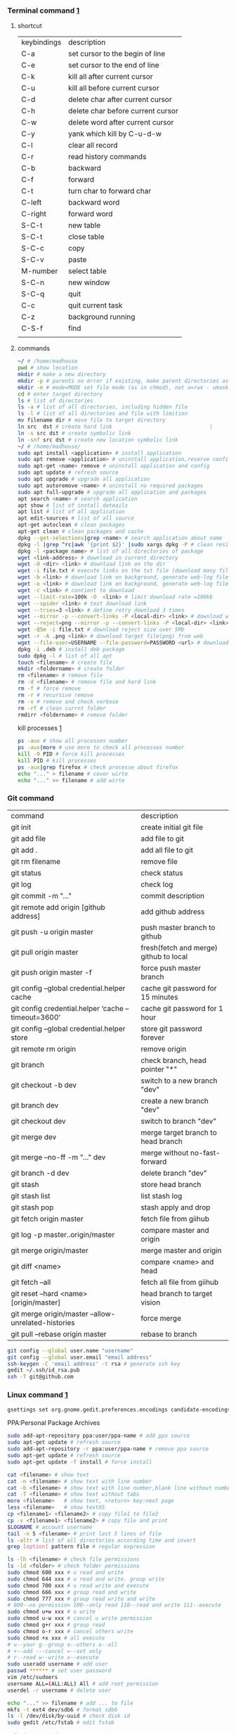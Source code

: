 *** Terminal command [[https://www.cnblogs.com/nucdy/p/5251659.html][1]]
**** shortcut
| keybindings | description                       |
| C-a         | set cursor to the begin of line   |
| C-e         | set cursor to the end of line     |
| C-k         | kill all after current cursor     |
| C-u         | kill all before current cursor    |
| C-d         | delete char after current cursor  |
| C-h         | delete char before current cursor |
| C-w         | delete word after current cursor  |
| C-y         | yank which kill by C-u\C-d\C-w    |
| C-l         | clear all record                  |
| C-r         | read history commands             |
| C-b         | backward                          |
| C-f         | forward                           |
| C-t         | turn char to forward char         |
| C-left      | backward word                     |
| C-right     | forward word                      |
| S-C-t       | new table                         |
| S-C-t       | close table                       |
| S-C-c       | copy                              |
| S-C-v       | paste                             |
| M-number    | select table                      |
| S-C-n       | new window                        |
| S-C-q       | quit                              |
| C-c         | quit current task                 |
| C-z         | background running                |
| C-S-f       | find                              |
|             |                                   |
**** commands
#+BEGIN_SRC bash
~/ # /home/madhouse
pwd # show location
mkdir # make a new directory
mkdir -p # parents no error if existing, make parent directories as needed
mkdir -m # mode=MODE set file mode (as in chmod), not a=rwx - umask
cd # enter target directory 
ls # list of directories
ls -a # list of all directories, including hidden file
ls -l # list of all directories and file with limition
mv filename dir # move file to target directory
ln src  dst # create hard link                               |
ln -s src dst # create symbolic link
ln -snf src dst # create new location symbolic link              
~/ # /home/madhouse/
sudo apt install <application> # install application
sudo apt remove <application> # uninstall application,reserve config
sudo apt-get <name> remove # uninstall application and config
sudo apt update # refresh source
sudo apt upgrade # upgrade all application
sudo apt autoremove <name> # uninstall no required packages
sudo apt full-upgrade # upgrade all application and packages
apt search <name> # search application
apt show # list of install deteails
apt list # list of all application
apt edit-sources # list of all source
apt-get autoclean # clean packages
apt-get clean # clean packages and cache
dpkg --get-selections|grep <name> # search application about name
dpkg -l |grep ^rc|awk '{print $2}' |sudo xargs dpkg -P # clean residual file
dpkg -l <package name> # list of all directories of package
wget <link-address> # download in current directory
wget -O <dir> <link> # download link on the dir
wget -i file.txt # execute links on the txt file (download many files)
wget -b <link> # download link on background, generate web-log file on current directory
wget -o <link> # download link on background, generate web-log file on current directory
wget -c <link> # contient to download
wget --limit-rate=100k -O  <link> # limit download rate =100kb
wget --spider <link> # test download link
wget --tries=3 <link> # define retry download 3 times
wget --mirror -p --convert-links -P <local-dir> <link> # download web all links and packages,and convert links to local directory
wget --reject=png --mirror -p --convert-links -P <local-dir> <link> # download reject target file(png)
wget -Q5m -i file.txt # download reject size over 5Mb
wget -r -A .png <link> # download target file(png) from web
wget --file-user=USERNAME --file-password=PASSWORD <url> # download from FTP
dpkg -i .deb # install deb package
sudo dpkg -l # list of all apt
touch <filename> # create file 
mkdir <foldername> # create folder
rm <filename> # remove file
rm -d <filename> # remove file and hard link
rm -f # force remove
rm -r # recursive remove
rm -v # remove and check verbose
rm -rf # clean currnt folder
rmdirr <foldername> # remove folder
#+END_SRC
kill processes [[http://www.cnblogs.com/anno-ymy/p/10517512.html][1]]
#+BEGIN_SRC bash
ps -aux # show all processes number
ps -aux|more # use more to check all processes number
kill -9 PID # force kill processes
kill PID # kill processes
ps -aux|grep firefox # check processe about firefox
echo "..." > filename # cover wirte
echo "..." >> filename # add wirte 
#+END_SRC
*** Git command
| command                                             | description                            |
| git init                                            | create initial git file                |
| git add file                                        | add file to git                        |
| git add .                                           | add all file to git                    |
| git rm filename                                     | remove file                            |
| git status                                          | check status                           |
| git log                                             | check log                              |
| git commit -m "..."                                 | commit description                     |
| git remote add origin [github address]              | add github address                     |
| git push -u origin master                           | push master branch to github           |
| git pull origin master                              | fresh(fetch and merge) github to local |
| git push origin master -f                           | force push master branch               |
| git config –global credential.helper cache          | cache git password for 15 minutes      |
| git config credential.helper ‘cache –timeout=3600’  | cache git password for 1 hour          |
| git config –global credential.helper store          | store git password forever             |
| git remote rm origin                                | remove origin                          |
| git branch                                          | check branch, head pointer "*"         |
| git checkout -b dev                                 | switch to a new branch "dev"           |
| git branch dev                                      | create a new branch "dev"              |
| git checkout dev                                    | switch to branch "dev"                 |
| git merge dev                                       | merge target branch to head branch     |
| git merge --no-ff -m "..." dev                      | merge without no-fast-forward          |
| git branch -d dev                                   | delete branch "dev"                    |
| git stash                                           | store head branch                      |
| git stash list                                      | list stash log                         |
| git stash pop                                       | stash apply and drop                   |
| git fetch origin master                             | fetch file from giihub                 |
| git log -p master..origin/master                    | compare master and origin              |
| git merge origin/master                             | merge master and origin                |
| git diff <name>                                     | compare <name> and head                |
| git fetch --all                                     | fetch all file from giihub             |
| git reset --hard <name> [origin/master]             | head branch to target vision           |
| git merge origin/master --allow-unrelated-histories | force merge                            |
| git pull --rebase origin master                     | rebase to branch                       |
#+BEGIN_SRC bash
git config --global user.name "username"
git config --global user.email "email address"
ssh-keygen -C 'email address' -t rsa # generate ssh key
gedit ~/.ssh/id_rsa.pub
ssh -T git@github.com
#+END_SRC
*** Linux command [[https://blog.csdn.net/qintaiwu/article/details/73384755][1]]
#+NAME: <TXT file Chinese messy code>
#+BEGIN_SRC bash
gsettings set org.gnome.gedit.preferences.encodings candidate-encodings "['GB18030', 'UTF-8', 'CURRENT', 'ISO-8859-15', 'UTF-16']"  #TXT file Chinese messy code
#+END_SRC
PPA:Personal Package Archives
#+BEGIN_SRC bash
sudo add-apt-repository ppa:user/ppa-name # add ppa source
sudo apt-get update # refresh source
sudo add-apt-repository -r ppa:user/ppa-name # remove ppa source
sudo apt-get update # refresh source
sudo apt-get update -f install # force install
#+END_SRC
#+BEGIN_SRC bash
cat <filename> # show text 
cat -n <filename> # show text with line number
cat -b <filename> # show text with line number,blank line without number
cat -T <filename> # show text without tabs
more <filename>   # show text, <return> key:next page
less <filename>   # show textXS
cp <filename1> <filename2> # copy file1 to file2
cp -v <filename1> <filename2> # copy file and print
$LOGNAME # account username
tail -n 5 <filename> # print last 5 lines of file
ls -altr # list of all directories according time and invert
grep [option] pattern file # regular expression
#+END_SRC
#+NAME: <file permission setup>
#+BEGIN_SRC bash
ls -lh <filename> # check file permissions
ls -ld <folder> # check folder permissions
sudo chmod 600 xxx # u read and write
sudo chmod 644 xxx # u read and write. group write
sudo chmod 700 xxx # u read write and execute
sudo chmod 666 xxx # group read and write
sudo chmod 777 xxx # group read write and write
# 000--no permission 100--only read 110--read and write 111--execute 
sudo chmod u+w xxx # u write
sudo chmod u-w xxx # cancel u write permission
sudo chmod g+r xxx # group read
sudo chmod o-r xxx # cancel others write
sudo chmod +x xxx # all execute
# u--your g--group o--others a--all
# +--add ---cancel =--set only
# r--read w--write x--execute
sudo useradd username # add user
passwd ****** # set user password
vim /etc/sudoers
username ALL=(ALL:ALL) All # add root permission
userdel -r username # delete user
#+END_SRC
#+BEGIN_SRC bash
echo "..." >> filename # add ... to file
mkfs -t ext4 dev/sdb6 # format sdb6
ls -l /dev/disk/by-uuid # check disk id 
sudo gedit /etc/fstab # edit fstab
#+END_SRC
#+BEGIN_SRC bash
w # view current user
who # view current user
whoami # view user
lastog # view all user
lastlog|last -n 15 # view last 15 user logs
#+END_SRC
ufw: uncomplicated firewall
#+BEGIN_SRC bash
sudo ufw status # check firewall status
Status: inactive # unwork
sudo ufw version # check firwell version
sudo ufw enable # enable firwell
sudo ufw default deny # enable firewal and deny all input port
sudo ufw disable # disable firwell
sudo ufw allow|deny [service]/[port] # enable/disable service
sudo ufw allow smtp # enable port 25/tcp, smtp service
sudo ufw allow 22/tcp # enable port 22/tcp, ssh service
sudo ufw allow 53 # enable port 53, tcp/udp
sudo ufw allow from 192.168.1.100 # allow ip 192.168.1.100 connect
sudo ufw delete allow from 192.168.254.254 
# delete rule about 192.168.254.254
sudo ufw deny smtp # disable smtp service
sudo ufw delete allow smtp # delete firwell rule about smtp service
sudo ufw delete allow|deny 20 # delete firwell rule about 20 port 
sudo ufw allow proto udp 192.168.0.1 prot 53 to 192.168.0.2 port 25
# allow remote 192.168.0.1 port 53 udp packet access local 192.168.0.2 port 25 
sudo ufw logging on|off # turn on/off firwell log
sudo ufw default allow #  enable firewall mostly open all input port
sudo ufw status numbered # cleck firewall rule
vim /etc/ufw/ufw.conf # firewall confiration file
#+END_SRC
ubuntu iptables [[https://www.cnblogs.com/davidwang456/p/3540837.html][{iptables destription}]] 
#+BEGIN_SRC bash
iptables -P INPUT DROP # drop all input packet
iptables -P FORWARD DROP # drop all forward packet (mostly nat)
iptables -P OUTPUT DROP # drop all output packet
iptables -L -n # check all input, forward and output, -line-number
sevrice iptables save # save iptables setting
iptables-save # save iptables setting
iptables-restore # restore iptables setting
iptables -A INPUT -p tcp --dport 22 j ACCEPT 
# append rule accept download tcp packet from port 22
iptables -A OUTPUT -p tcp --sport 22 i ACCEPT
# append rule accept sent tcp packet from port 22 
iptables -A INPUT -p tcp -s 192.168.1.2 -j DROP
# append rule drop tcp packet from 192.168.1.2 
iptables -A INPUT -p udp --dport 60002 -j ACCEPT
# append rule accept udp packet to port 60002
iptables -D INPUT 2 # delete input line number 2
sudo iptables-save > /etc/iptables.up.rules 
# save firewall rule to iptables.up.rules
vim /etc/network/interfaces
   auto eth0
   iface eht0 inet dhcp
   pre-up iptables-restore < /etc/iptables.up.rules # load rule from iptables.up.rules
   post-down iptables-save > /etc/iptables.up.rules # save rule before restore system
#+END_SRC
*** Hotkey
| keybinding | description                               |
| C-d        | exit bash                                 |
| Pstrc      | Save a screenshot to Pictures             |
| S-Pstrc    | Save a screenshot of an area to Pictures  |
| M-Pstrc    | Save a screenshot of a window to Pictures |
| C-Pstrc    | copy a screenshot to clipboard            |
| S-C-Pstrc  | copy a screenshot of an area to clipboard |
*** Applications
**** BaiduPCS-Go [[https://github.com/iikira/BaiduPCS-Go#linux--macos][iikira]]
#+BEGIN_SRC bash
## add go path; install baidupcs-go
wget https://dl.google.com/go/go1.10.2.linux-amd64.tar.gz # download packages from github
sudo tar -c /usr/local -zxvf go1.10.2.linux-amd64.tar.gz # unzip packages
vim ~/.bashrc
export GOPATH=$HOME/go # address gp path
# export PATH=$PATH:/usr/local/go/bin:$GOPATH/bin
source ~/.bashrc # execute config file
sudo apt install golang # install golanguage
go get -u -v github.com/iikira/BaiduPCS-Go # go direct install badiupcs-go from github
sudo ln -s ~/go/bin/BaiduPCS-Go baidupcs #  create link(baidupcs) for BaiduPCS
baidupcs # run Baidupcs-Go
login # login
logout # logout
loglist # account list
who # current account
su <uid> # switch account
quota # show storage capacity
cd <dir> # enter <dir>
cd <dir> -l # enter <dir> and list subdirectory
cd .. # enter parent directory
cd / # enter root directory
pwd  # show current directory
ls -asc # show fiie ascending order
ls -desc # show file descending order
ls -time # show file according time
ls -name # show file according name
ls -size # show file according size
config set -savedir ~/Downloads # set download location
search <name> # search file about <name>
d <filename1> <filename2> # download
  --test          test download link
  --ow            overwrite
  --status        check status
  --save          save
  --saveto value  save to 
  -x              add execute permission
  --share         share links
  --locate        links download
  -p value        threads
upload <local-dir> <remote-dir> #upload
share l # share
offlinedl add <link1> <link2> # offline downloadXS
#+END_SRC
**** Goldendict 
[[http://blog.sina.com.cn/s/blog_933b54980102x6hr.html][Reference]]
**** iproute2 
[[https://www.jianshu.com/p/d129238d3853][iproute2 from jianshu]]
#+BEGIN_SRC bash
ip add # show ip 
ip link show # show ip
ip route show # show route
ip -s link # show all links
#+END_SRC
**** openssh-server ssh and mosh tutorial [[https://www.linuxidc.com/Linux/2014-06/103008.htm][1]] [[https://blog.csdn.net/u013452337/article/details/80847113][2]]
#+BEGIN_SRC bash
ps -e|grep ssh # ssh-agent and sshd
sudo /etc/init.d/ssh start # start ssh server
pidof sshd
ssh username@hosrname # root client login
ssh -p 2222 username@hosrname # port 2222 login
ssh [-l login_name] [-p port] [user@hostname] # general format
ssh -l login_name hostname # user login
ssh login_name@hostname # user login
#+END_SRC
#+NAME: transform files
#+BEGIN_SRC bash
scp /path/filename username@servername:/path/
# upload file
scp username@servername:/path/filename /var/www/local_dir
#download file
scp username@servername:/var/www/remote_dir(remote) /var/www/local_dir(local)
# download directory
scp -r local_dir username@servername:remote_dir
# upload directory
#+END_SRC
[[https://www.cnblogs.com/joshua317/articles/4740881.html][Talk is cheap, Show me the code]]
#+BEGIN_SRC bash
vim /etc/ssh/sshd_config
#Port 22
Port 12333
#PermitRootLogin yes
Permitrootlogin no
service sshd restart
~/.ssh/known_hosts # RSA public
/etc/ssh/ssh_known_hosts # server RSA public
ssh-keygen
cd ~/.ssh/
ssh-copy-id username@servername
vim /etc/ssh/sshd_config
->RSAAuthentication yes
->PubkeyAuthentication yes
->AuthorizedKeysFile .ssh/authorized_keys
ssh user@host 'mkdir -p .ssh && cat >> .ssh/authorized_keys' < ~/.ssh/id_rsa.pub
#+END_SRC
[[https://blog.csdn.net/weiwei_pig/article/details/50954334][can't used root account login ssh server -permission denied, please try again]]
#+NAME:
**** mosh
mosh connect on a udp port between 60000 and 61000
#+BEGIN_SRC bash
sudo iptables -A INPUT -p udp --dport 60002 -j ACCEPT # server
mosh -p 60002 username@servername # login
sudo apt install mosh
mosh login_name@hostname # login
#+END_SRC
**** gdb [[https://www.cnblogs.com/chenmingjun/p/8280889.html][1]]
#+BEGIN_SRC bash
gcc -o test test.c -g
g++ hello.c -o hello
#+END_SRC
**** make [[https://blog.csdn.net/qq_35451572/article/details/81092902][1]] 

**** Qt [[https://www.jianshu.com/p/a21d32c5e789][1]]
#+BEGIN_SRC 
apt install libgl1-mesa-dev
#+END_SRC
**** Vim
#+BEGIN_SRC bash
wq # write and quit
wq! # force write and quit
w <filename> # save with name
i # insert on current cursor
a # insert on next line
o # insert on a new line
set nu # show line number
<number> # turn to line #
/name # search ->n next
?name # search ->n next
q! # quit without save
#+END_SRC
| command | description                     |
| C-b     | pageup                          |
| C-f     | pageon                          |
| C-d     | turn up half a page             |
| C-u     | turn on half a page             |
| 0       | begin of text                   |
| G       | end of text                     |
| $       | end of line                     |
| ^       | begin of line                   |
| w       | next begin of word              |
| e       | next end of word                |
| b       | backward word                   |
| #l      | turn to char #                  |
| x       | delete                          |
| #x      | delete # chars                  |
| X       | backspace                       |
| #X      | backspace # chars               |
| dd      | delete current line             |
| #dd     | delete # line                   |
| yw      | copy to buffer                  |
| #yw     | copy # words to buffer          |
| yy      | copy line to buffer             |
| #yy     | copy # lines to buffer          |
| p       | paste                           |
| r       | replace                         |
| R       | replace continuously            |
| u       | undone                          |
| cw      | delete word                     |
| c#w     | delete # words                  |
| #G      | turn to line #                  |
| C-g     | current line number             |
| #       | search word like current cursor |
**** RIME [[https://www.cnblogs.com/BlackStorm/p/Install-IBUS-RIME-Input-Method-On-Ubuntu-16-04-LTS.html][1]] [[http://zhizhi.betahouse.us/2018/10/17/rime-setup/][2]] [[https://www.jianshu.com/p/cffc0ea094a7][3]] 
#+BEGIN_SRC bash
sudo apt install ibus-rime
sudo apt install librime-data-pinyin-simp
sudo apt-get install librime-data-double-pinyin
cd ~/.config/ibus/rime
vim default.custom.yaml
"menu/page_size": 7
#+END_SRC
**** Arm [[https://blog.csdn.net/qq_33475105/article/details/81489792][1]]
**** minicom [[https://blog.csdn.net/qq_38880380/article/details/77662637][1]]
#+BEGIN_SRC bash
sudo apt install minicom
sudo minicom -s # setup
sudo minicom # running
#+END_SRC
**** SAPGUI [[https://blogs.sap.com/2015/07/04/sap-gui-for-java-installation-and-configuration/][1]] [[https://www.icloud.com/#iclouddrive/0Kwlf84ytOdz5PLbfxg8eWZZQ][JAVA 750]] [[https://wenku.baidu.com/view/1e730049360cba1aa811da9a.html][3]]
[[https://wi-labor.informatik.hs-fulda.de/download/SAP%2520GUI/7.40/Java%2520740-10/][SAP DUI 7.40 Java]]
[[https://wi-labor.informatik.hs-fulda.de/][wi-labor]]
[[https://blog.csdn.net/budaha/article/details/51479414][SAP GUI JAVA Configration]]
#+BEGIN_SRC bash
cd /opt/SAPClients/SAPGUI/bin/
./guistart conn=/H/ip-address/S/3200 # login
cd /opt/SAPClients/SAPGUI7.40rev10/bin 
./guilogon # logon
#+END_SRC
conn=/H/192.168.3.51/S3200
**** EdrawMax [[https://www.edrawsoft.com/download-edrawmax-linux.php][1]]
#+BEGIN_SRC bash
tar -zxvf edrawmax-9-amd64.tar.gz
chmod +x EdrawMax
sudo ./EdrawMax
cd /usr/local/bin
sudo ln -s ~/Downloads/edrawmax-9-amd64/EdrawMax edrawmax
#+END_SRC
**** Emacs [[https://www.cnblogs.com/qlwy/archive/2012/06/15/2551034.html][1]]
| keybindings | description                     |
| C-c C-x C-v | show figure                     |
| C-x C-c     | exit                            |
| C-x C-w     | save as                         |
| C-x C-v     | exit buffer and open new buffer |
| C-x i       | insert file                     |
| C-x b       | switch buffer                   |
| C-x C-b     | buffer list                     |
| C-c C-z     | stop shell process              |
| C-x 2       | left and right windows          |
| C-x 3       | up and down windows             |
| C-x 0       | exit current window             |
| C-x o       | switch windows                  |
| C-x 1       | exit others windows             |
| C-x 5 2     | new window                      |
| C-x 5 f     | new window and open file        |
| C-a         | begin of current line           |
| C-e         | end of current line             |
| C-v         | pageup                          |
| M-v         | pageon                          |
| M-<         | begin of text                   |
| M->         | end of text                     |  
#+CAPTION: Pictures link
#+ATTR.*: :width 100
#+ATTR_foo: :width 600px
#+ATTR_ORG: :width 300px
#+AttR_LATEX: :width 200
#+ATTR_HTML: :width 350 or #+ATTR_HTML: :width 100%
#+BEGIN_SRC elisp
(setq org-image-actual-width nil)
(setq org-image-actual-width '(400))
#+END_SRC    
**** samba 
[[https://blog.csdn.net/qq_16551373/article/details/78171475][share files between windows and ubuntu]]
[[https://www.cnblogs.com/snoopys/p/6118488.html][simple tutorial]]
#+BEGIN_SRC bash
sudo apt install samba samba-common
sudo cp /etc/samba/smb.conf /etc/samba/smb.conf.bak # backup current config file
vim /etc/samba/smb.conf # configuration file
    security = user # account login

    security = user 
    map to guest = bad user # guest login
[share]
   comment = my share directory
   path = /home/madhouse/share # add share files
   available =yes
   browseable = yes # directory browseable premission
   writable = yes
   guest ok = yes
   public = yes
sudo useradd smbuser
sudo smbpasswd -a smbuser
sudo service smbd restart # restart samba service
sudo /etc/init.d/smbd restart # restart samba service
service smbd status # check status
service iptables stop # turn off SElinux
vim /etc/selinux/config
   SELINUX=enforcing-->set SELINUX=disabled # turn off forever
setenforce 0 # turn off 
#+END_SRC
windows browser login: file://10.0.12.172/share
smbclient login: smbclient //10.0.12.172/share/
                 smbclient -L //10.0.12.172
connect to server: smb://10.0.12.172/share/
windows explorer: \\10.0.12.172
win-r: \\10.0.12.172
**** MPD[Music Player Daemon]
[[http://blog.topspeedsnail.com/archives/7504][ubuntu install and configure MPD]]
#+BEGIN_SRC bash
sudo apt install mpd 
sudo systemctl start mpd
#+END_SRC
**** pandoc
[[https://www.jianshu.com/p/6ba04f669d0b][install and configure pandoc]]
**** Matlab
[[https://www.cnblogs.com/Amedeo/archive/2018/06/03/9129925.html#_label0][install matlab2016b on ubuntu18]]
[[https://blog.csdn.net/minione_2016/article/details/53313271][ubuntu16.04 install matlab2016b]]
#+BEGIN_SRC bash
cd ~
sudo mkdir matlab
sudo mount -t auto -o loop Linux/R2016b_glnxa64_dvd1.iso matlab/
# sudo mount -o loop Linux/R2016b_glnxa64_dvd1.iso matlab/
sudo matlab/install 
sudo mount -t auto -o loop Linux/R2016b_glnxa64_dvd2.iso matlab/ 
sudo umount matlab/
sudo cp Matlab_R2016b_Linux64_Crack/R2016b/bin/glnxa64/* /usr/local/MATLAB/R2016b/bin/glnxa64
sudo /usr/local/MATLAB/R2016b/bin/matlab
sudo vim /usr/share/applications/Matlab2016b.desktop
[Desktop Entry]
Categories=Development;Matlab;
Comment[zh_CN]=Matlab: The Language of Technical Computing
Comment=Matlab: The Language of Technical Computing
Exec=sh /usr/local/MATLAB/R2016b/bin/matlab -desktop
GenericName[zh_CN]=Matlab2016b
GenericName=Matlab2016b
Icon=/usr/local/MATLAB/R2016b/toolbox/sl3d/mainpage/matlab_logo.gif
Mimetype=
Name[zh_CN]=MATLAB
Name=MATLAB
Path=
StartupNotify=true
Terminal=false
Type=Application
sudo chmod 777 ~/.matlab -R 
sudo vim ~/.zshrc
export PATH=/usr/local/MATLAB/R2016b/bin:$PATH
source ~/.zshrc
#+END_SRC
**** R
#+BEGIN_SRC bash
sudo apt install r-base
R
#+END_SRC
**** redshift
#+BEGIN_SRC bash
sudo apt install redshift
#+END_SRC
**** 7zip 
#+BEGIN_SRC bash
sudo apt install p7zip
p7zip -d filename
#+END_SRC
**** w3m
[[https://www.cnblogs.com/l137/p/3405967.html][emacs w3m]]
[[https://www.linuxidc.com/Linux/2014-02/97078.htm][w3m]]
*** Linux Customize
**** turn CapsLock to Left Ctrl [[https://www.cnblogs.com/ethan87/p/10219093.html][1]]
#+BEGIN_SRC bash
sudo vim /usr/share/X11/xkb/keycodes/evdev
CAPS=37;
LCTL=66;
#+END_SRC
**** ubuntu HDMI monitor [[https://blog.csdn.net/tianmaxingkong_/article/details/50570538][1]] [[https://forum.ubuntu.org.cn/viewtopic.php?t=486885][2]]
#+BEGIN_SRC bash
xrandr # check connecting device
xrandr --output HDMI-0 --same-as eDP-1 --auto # clone
xrandr --output VGA-0 --same-as LVDS --mode 1280x1024 # set display resolution
xrandr --output VGA-0 --right-of LVDS --auto # right display
xrandr --output VGA-0 --off # turn off monitor
xrandr --output VGA-0 --auto --output LVDS --off # turn on VGA, turn off LVDS
#+END_SRC
**** Internal network penetration
[[https://blog.csdn.net/weixin_36562804/article/details/81737521][VPS + ssh reverse proxy + autossh 1]] [[https://blog.csdn.net/asahinokawa/article/details/85480803][2]] [[https://blog.csdn.net/dy200811/article/details/52847543][3]] [[http://arondight.me/2016/02/17/%25E4%25BD%25BF%25E7%2594%25A8SSH%25E5%258F%258D%25E5%2590%2591%25E9%259A%25A7%25E9%2581%2593%25E8%25BF%259B%25E8%25A1%258C%25E5%2586%2585%25E7%25BD%2591%25E7%25A9%25BF%25E9%2580%258F/][4]]
#+BEGIN_SRC bash
ssh -fCNR # Reverse proxy ssh
# f-> background execute, C-> allow compress date, N-> don't execute remote control, R-> reverse
ssh -fCNL # proxy ssh
ps aux| grep ssh # check all ssh connect
vim /etc/rc.d/rc.loacl
#+END_SRC
[[https://blog.csdn.net/sethqqq/article/details/77033154][Ngrok + ssh connect server 1]] [[https://blog.csdn.net/qq_33404395/article/details/80788233][2]] [[https://www.sunnyos.com/article-show-67.html][3]]
#+BEGIN_SRC bash
ssh -p port username@free.idcfengye.com # tcp login
killall sunny 
sleep 1
./sunny clientid id # restart sunny, free memory
#+END_SRC
**** clean
#+BEGIN_SRC bash
sudo du -sh /var/cache/apt # check packages size
sudo apt autoclean # clean old packages
sudo apt clean # clean all packages
sudo du -sh ~/.cache/thumbnails # check cache pictures
rm -rf ~/.cache/thumbnails/* # remove cache pictures
#+END_SRC
**** desktop shortcut
#+BEGIN_SRC bash
[Desktop Entry]
Encoding=UTF-8
Version=1.0                                     #version of an app.
Name[en_US]=yEd                                 #name of an app.
GenericName=GUI Port Scanner                    #longer name of an app.
Exec=java -jar /opt/yed-3.11.1/yed.jar          #command used to launch an app.
Terminal=false                                  #whether an app requires to be run in a terminal
Icon[en_US]=/opt/yed-3.11.1/icons/yicon32.png   #location of icon file.
Type=Application                                #type
Categories=Application;Network;Security;        #categories in which this app should be listed.
Comment[en_US]=yEd Graph Editor                 #comment which appears as a tooltip.
#+END_SRC
****  
[[https://blog.csdn.net/u012491646/article/details/80219973][ubuntu 18 share hotspot]]
**** Github+Hexo
[[https://www.sufaith.com/article/561.html][github + hexo build personal website]]
[[https://www.cnblogs.com/liuxianan/p/build-blog-website-by-hexo-github.html][personal blog]]
[[https://blog.csdn.net/zml_2015/article/details/80158260][free domains]]
[[https://blog.csdn.net/sinat_37781304/article/details/82729029][hexo detail tutorial]]
[[https://blog.csdn.net/sinat_37781304/article/details/82729029][12]]
#+BEGIN_SRC bash
echo "export PATH=$PATH:/home/madhouse/Downloads/node-v10.15.3-linux-x64/nin" >> ~/.zshrc
echo PATH
#+END_SRC
#+BEGIN_SRC bash
hexo g # generate public files
hexo clean # clean public files
hexo d # deploy public files
hexo clean && hexo d # refresh public files and deploy
#+END_SRC
[[https://www.jianshu.com/p/0b1fccce74e0][deploy github pages on more than one PC]]
*** Latex
**** language
[[https://www.sharelatex.com/][ShareLatex]] [[https://www.overleaf.com/][Overleaf]]
#+BEGIN_SRC latex
\documentclass[12pt][article]
% 12pt font size, article english, cn-article, ctexart chinese
\usepackage[utf8]{inputenc}
\author{madhouse}
\title{My first latex document}
\date{April 2019}
\begin{document}
   \maketile % print title
   ...
   % new line
   \\ ... % new line
   \par ... % new line
   \iffalse commit \fi
\begin{center}
   \includegraphics[scale=0.1]{1.jpg}
   \includegraphics[width=3cm]{2.png}
   \includegraphics[height=8cm]{3.jpeg}
\end{center}
\begin{figure}[ht] % figure environment, h->plug here, t->top of page
% b->bottom, p-> page, independent page
\centering % pictures on the center
\includegraphics{4.png}
\caption{this is a figure demo}
\label{fig:label}
\end{figure}
\begin{figure*}
...
\end{figure*} % 跨双栏插入图片
\end{document}
#+END_SRC
[[https://blog.csdn.net/junyidcf/article/details/48914047][Org mode export TEX and PDF]]
#+LATEX_HEADER: \usepackage{ctex}
#+LATEX_HEADER: \usepackage{graphicx}
**** Latex [[https://www.cnblogs.com/yeluqing/archive/2012/09/24/3827966.html][1]] [[http://blog.sciencenet.cn/home.php?mod=space&uid=200199&do=blog&id=1036667][2]] [[https://blog.csdn.net/u014803202/article/details/50410748][3]] [[https://blog.csdn.net/csfreebird/article/details/43636615][4]] [[http://www.bagualu.net/wordpress/archives/6525][5]] [[https://blog.csdn.net/csfreebird/article/details/43636615][6]] [[https://blog.csdn.net/u014803202/article/details/50410748][7]] [[https://blog.csdn.net/wuyao721/article/details/7669993][8]] [[http://blog.sina.com.cn/s/blog_61f013b801010cdh.html][9]] [[https://www.cnblogs.com/yeluqing/archive/2012/09/24/3827966.html][10]] [[https://www.cnblogs.com/SunSmileCS/archive/2013/02/22/2923002.html][11]] [[https://blog.csdn.net/pfanaya/article/details/7669364][12]] [[https://emacs-china.org/t/topic/2540][13]] [[http://blog.sina.com.cn/s/blog_61f013b801010cdh.html][14]] [[https://www.xuebuyuan.com/865488.html][15]] [[https://max.book118.com/html/2018/0103/147043242.shtm][16]] [[https://blog.csdn.net/junyidcf/article/details/48914047][17]]
#+BEGIN_SRC bash
sudo apt install texlive-full
sudo apt install auctex
#+END_SRC
#+BEGIN_SRC elisp
(add-hook 'LaTeX-mode-hook (lambda()
(add-to-list 'TeX-command-list '("XeLaTeX" "%`xelatex%(mode)%' %t" TeX-run-TeX nil t))
(setq TeX-command-default "XeLaTeX")
(setq TeX-save-query  nil )
(setq TeX-show-compilation t)
))
#+END_SRC
#+BEGIN_SRC elisp
(setq org-latex-compiler "xelatex")
#+END_SRC
#+LATEX_HEADER: \usepackage{ctex}
#+LATEX_COMPILER: xelatex
#+BEGIN_SRC tex
/usepackage[unicode=true,colorlinks=no,pdfborder=no]{hyperref}
#+END_SRC
*** VPS
**** AWS EC2
#+BEGIN_SRC bash
sudo shmod 400 identity.pem 
ssh -i identity.pem ubuntu@vps_ip # ssh connect
sudo passwd root # set root password
su  # root
vim /etc/ssh/ssh_config
PasswordAuthentication no -> yes
sudo service sshd restart
su 
passwd ubuntu # reset password
#+END_SRC
